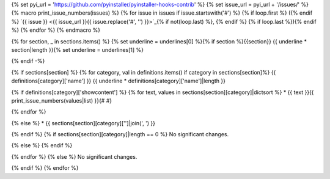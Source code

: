 {% set pyi_url = 'https://github.com/pyinstaller/pyinstaller-hooks-contrib' %}
{% set issue_url = pyi_url + '/issues/' %}
{% macro print_issue_numbers(issues) %}
{% for issue in issues if issue.startswith('#') %}
{% if loop.first %} ({% endif %}
`{{ issue }} <{{ issue_url }}{{ issue.replace('#', '') }}>`_{% if not(loop.last) %}, {% endif %}
{% if loop.last %}){% endif %}
{% endfor %}
{% endmacro %}

{% for section, _ in sections.items() %}
{% set underline = underlines[0] %}{% if section %}{{section}}
{{ underline * section|length }}{% set underline = underlines[1] %}

{% endif -%}

{% if sections[section] %}
{% for category, val in definitions.items() if category in sections[section]%}
{{ definitions[category]['name'] }}
{{ underline * definitions[category]['name']|length }}

{% if definitions[category]['showcontent'] %}
{% for text, values in sections[section][category]|dictsort %}
* {{ text }}{{ print_issue_numbers(values|list) }}{# #}

{% endfor %}

{% else %}
* {{ sections[section][category]['']|join(', ') }}

{% endif %}
{% if sections[section][category]|length == 0 %}
No significant changes.

{% else %}
{% endif %}

{% endfor %}
{% else %}
No significant changes.


{% endif %}
{% endfor %}
